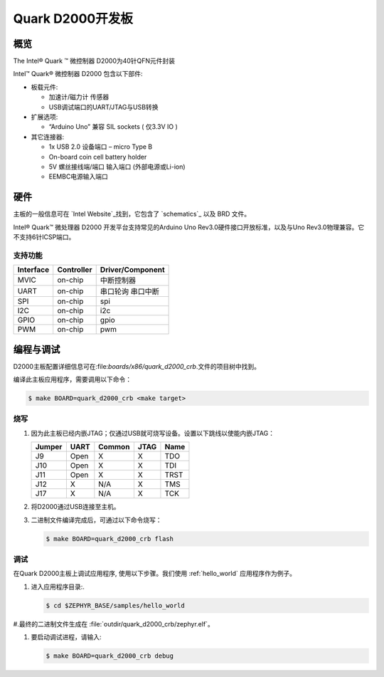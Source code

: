 .. _quark_d2000_devboard:

Quark D2000开发板
#############################

概览
********

The Intel® Quark ™ 微控制器 D2000为40针QFN元件封装

.. image:: quark-d2000-developers-kit.png
   :width: 442px
   :align: center
   :alt: Quark D2000 Development Board

Intel™ Quark® 微控制器 D2000 包含以下部件:

- 板载元件:

  - 加速计/磁力计 传感器
  - USB调试端口的UART/JTAG与USB转换

- 扩展选项:

  - “Arduino Uno” 兼容 SIL sockets ( 仅3.3V IO )

- 其它连接器:

  - 1x USB 2.0 设备端口 – micro Type B
  - On-board coin cell battery holder
  - 5V 螺丝接线端/端口 输入端口 (外部电源或Li-ion)
  - EEMBC电源输入端口

硬件
********

主板的一般信息可在 `Intel Website`_找到，它包含了 `schematics`_ 以及 BRD 文件。

Intel® Quark™ 微处理器 D2000 开发平台支持常见的Arduino Uno Rev3.0硬件接口开放标准，以及与Uno Rev3.0物理兼容。它不支持6针ICSP端口。


支持功能
===================

+-----------+------------+-----------------------+
| Interface | Controller | Driver/Component      |
+===========+============+=======================+
| MVIC      | on-chip    | 中断控制器            |
+-----------+------------+-----------------------+
| UART      | on-chip    | 串口轮询              |
|           |            | 串口中断              |
+-----------+------------+-----------------------+
| SPI       | on-chip    | spi                   |
+-----------+------------+-----------------------+
| I2C       | on-chip    | i2c                   |
+-----------+------------+-----------------------+
| GPIO      | on-chip    | gpio                  |
+-----------+------------+-----------------------+
| PWM       | on-chip    | pwm                   |
+-----------+------------+-----------------------+


编程与调试
*************************

D2000主板配置详细信息可在:file:`boards/x86/quark_d2000_crb`.文件的项目树中找到。

编译此主板应用程序，需要调用以下命令：

.. code-block:: console

   $ make BOARD=quark_d2000_crb <make target>

烧写
========

#. 因为此主板已经内嵌JTAG；仅通过USB就可烧写设备。设置以下跳线以使能内嵌JTAG：

   +--------+------+--------+------+------+
   | Jumper | UART | Common | JTAG | Name |
   +========+======+========+======+======+
   | J9     | Open |   X    |  X   | TDO  |
   +--------+------+--------+------+------+
   | J10    | Open |   X    |  X   | TDI  |
   +--------+------+--------+------+------+
   | J11    | Open |   X    |  X   | TRST |
   +--------+------+--------+------+------+
   | J12    |  X   |  N/A   |  X   | TMS  |
   +--------+------+--------+------+------+
   | J17    |  X   |  N/A   |  X   | TCK  |
   +--------+------+--------+------+------+

#. 将D2000通过USB连接至主机。

#. 二进制文件编译完成后，可通过以下命令烧写：

   .. code-block:: console

      $ make BOARD=quark_d2000_crb flash

调试
=========

在Quark D2000主板上调试应用程序, 使用以下步骤。我们使用 :ref:`hello_world` 应用程序作为例子。

#. 进入应用程序目录:.

   .. code-block:: console

      $ cd $ZEPHYR_BASE/samples/hello_world

#.最终的二进制文件生成在 :file:`outdir/quark_d2000_crb/zephyr.elf`。

#. 要启动调试进程，请输入:

   .. code-block:: console

      $ make BOARD=quark_d2000_crb debug


.. _Intel Website:
   http://www.intel.com/content/www/us/en/embedded/products/quark/mcu/d2000/quark-d2000-crb-user-guide.html

.. _schematics:
   http://www.intel.com/content/www/us/en/embedded/products/quark/mcu/d2000/quark-d2000-crb-schematics.html

